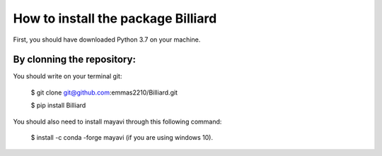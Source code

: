 How to install the package Billiard
======================================

First, you should have downloaded Python 3.7 on your machine.

By clonning the repository:
^^^^^^^^^^^^^^^^^^^^^^^^^^^^^^^^^^
You should write on your terminal git:

 $ git clone  git@github.com:emmas2210/Billiard.git

 $ pip install Billiard

You should also need to install mayavi through this following command:

 $ install -c conda -forge mayavi (if you are using windows 10).
